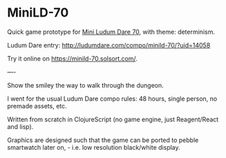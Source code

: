 * MiniLD-70 [[https://minild-70.solsort.com/icon-small.png]]

Quick game prototype for [[http://ludumdare.com/compo/2016/09/05/mini-ld-70-determinism/][Mini Ludum Dare 70]], with theme: determinism.

Ludum Dare entry: http://ludumdare.com/compo/minild-70/?uid=14058

Try it online on https://minild-70.solsort.com/.

----

Show the smiley the way to walk through the dungeon.

I went for the usual Ludum Dare compo rules: 48 hours, single person, no premade assets, etc.

Written from scratch in ClojureScript
(no game engine, just Reagent/React and lisp).

Graphics are designed such that the game can be ported to pebble smartwatch later on, - i.e. low resolution black/white display.
